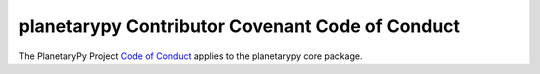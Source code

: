 planetarypy Contributor Covenant Code of Conduct
====================================================================

The PlanetaryPy Project `Code of Conduct`_ applies to the
planetarypy core package.

.. _Code of Conduct: https://github.com/planetarypy/TC/blob/master/Code-Of-Conduct.md
